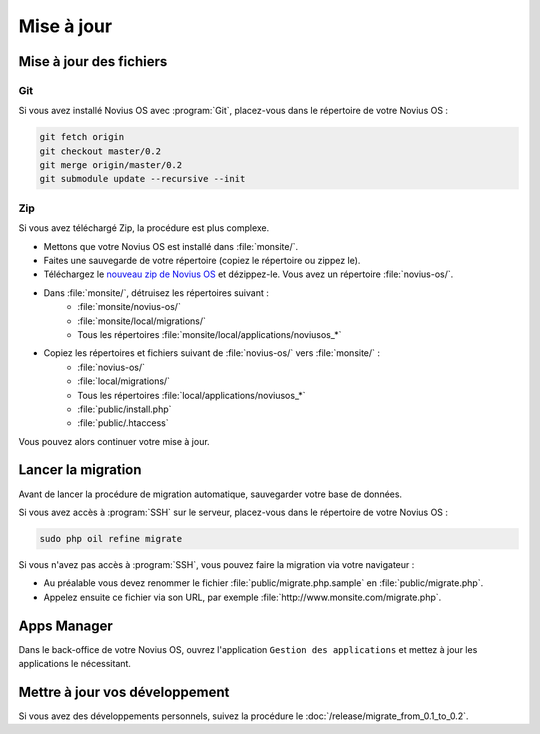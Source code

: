 Mise à jour
###########

Mise à jour des fichiers
************************

Git
====

Si vous avez installé Novius OS avec :program:`Git`, placez-vous dans le répertoire de votre Novius OS :

.. code-block:: bash

	git fetch origin
	git checkout master/0.2
	git merge origin/master/0.2
	git submodule update --recursive --init

Zip
====

Si vous avez téléchargé Zip, la procédure est plus complexe.

* Mettons que votre Novius OS est installé dans :file:`monsite/`.
* Faites une sauvegarde de votre répertoire (copiez le répertoire ou zippez le).
* Téléchargez le `nouveau zip de Novius OS <http://www.novius-os.org/download-novius-os-zip.html>`__ et dézippez-le.
  Vous avez un répertoire :file:`novius-os/`.
* Dans :file:`monsite/`, détruisez les répertoires suivant :
	* :file:`monsite/novius-os/`
	* :file:`monsite/local/migrations/`
	* Tous les répertoires :file:`monsite/local/applications/noviusos_*`

* Copiez les répertoires et fichiers suivant de :file:`novius-os/` vers :file:`monsite/` :
	* :file:`novius-os/`
	* :file:`local/migrations/`
	* Tous les répertoires :file:`local/applications/noviusos_*`
	* :file:`public/install.php`
	* :file:`public/.htaccess`

Vous pouvez alors continuer votre mise à jour.

Lancer la migration
*******************

Avant de lancer la procédure de migration automatique, sauvegarder votre base de données.

Si vous avez accès à :program:`SSH` sur le serveur, placez-vous dans le répertoire de votre Novius OS :

.. code-block:: bash

	sudo php oil refine migrate

| Si vous n'avez pas accès à :program:`SSH`, vous pouvez faire la migration via votre navigateur :

* Au préalable vous devez renommer le fichier :file:`public/migrate.php.sample` en :file:`public/migrate.php`.
* Appelez ensuite ce fichier via son URL, par exemple :file:`http://www.monsite.com/migrate.php`.

Apps Manager
************

Dans le back-office de votre Novius OS, ouvrez l'application ``Gestion des applications`` et mettez à jour les applications le nécessitant.

Mettre à jour vos développement
*******************************

Si vous avez des développements personnels, suivez la procédure le :doc:`/release/migrate_from_0.1_to_0.2`.


